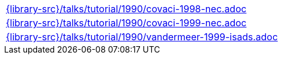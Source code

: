 //
// This file was generated by SKB-Dashboard, task 'lib-yaml2src'
// - on Wednesday November  7 at 00:23:13
// - skb-dashboard: https://www.github.com/vdmeer/skb-dashboard
//

[cols="a", grid=rows, frame=none, %autowidth.stretch]
|===
|include::{library-src}/talks/tutorial/1990/covaci-1998-nec.adoc[]
|include::{library-src}/talks/tutorial/1990/covaci-1999-nec.adoc[]
|include::{library-src}/talks/tutorial/1990/vandermeer-1999-isads.adoc[]
|===


